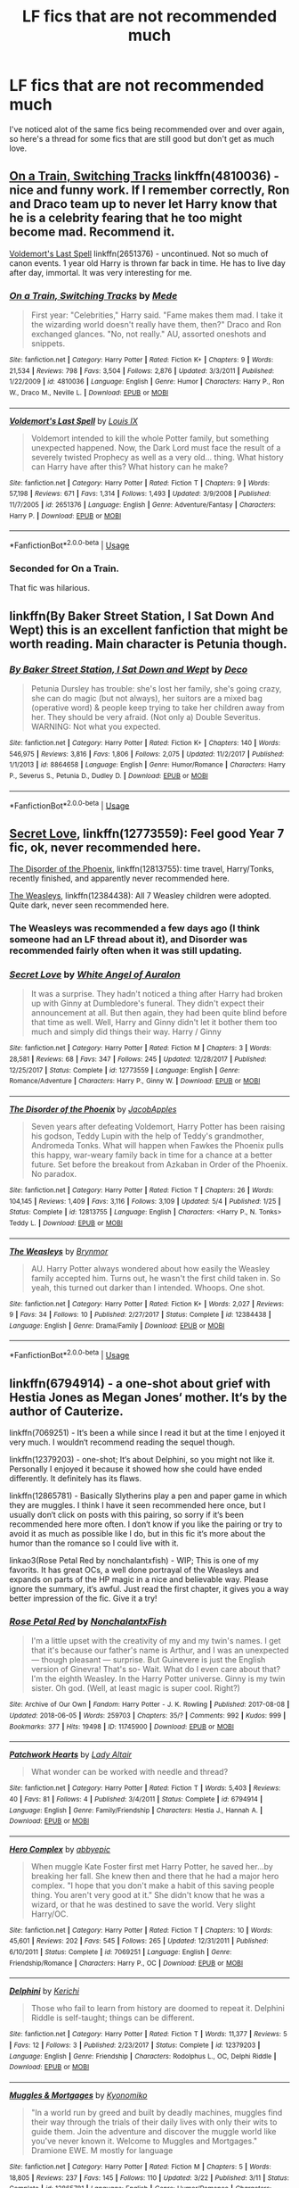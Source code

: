 #+TITLE: LF fics that are not recommended much

* LF fics that are not recommended much
:PROPERTIES:
:Author: bilal1212
:Score: 3
:DateUnix: 1528933736.0
:DateShort: 2018-Jun-14
:FlairText: Request
:END:
I've noticed alot of the same fics being recommended over and over again, so here's a thread for some fics that are still good but don't get as much love.


** [[https://www.fanfiction.net/s/4810036][On a Train, Switching Tracks]] linkffn(4810036) - nice and funny work. If I remember correctly, Ron and Draco team up to never let Harry know that he is a celebrity fearing that he too might become mad. Recommend it.

[[https://www.fanfiction.net/s/2651376][Voldemort's Last Spell]] linkffn(2651376) - uncontinued. Not so much of canon events. 1 year old Harry is thrown far back in time. He has to live day after day, immortal. It was very interesting for me.
:PROPERTIES:
:Author: Sharedo
:Score: 5
:DateUnix: 1528935938.0
:DateShort: 2018-Jun-14
:END:

*** [[https://www.fanfiction.net/s/4810036/1/][*/On a Train, Switching Tracks/*]] by [[https://www.fanfiction.net/u/1810143/Mede][/Mede/]]

#+begin_quote
  First year: "Celebrities," Harry said. "Fame makes them mad. I take it the wizarding world doesn't really have them, then?" Draco and Ron exchanged glances. "No, not really." AU, assorted oneshots and snippets.
#+end_quote

^{/Site/:} ^{fanfiction.net} ^{*|*} ^{/Category/:} ^{Harry} ^{Potter} ^{*|*} ^{/Rated/:} ^{Fiction} ^{K+} ^{*|*} ^{/Chapters/:} ^{9} ^{*|*} ^{/Words/:} ^{21,534} ^{*|*} ^{/Reviews/:} ^{798} ^{*|*} ^{/Favs/:} ^{3,504} ^{*|*} ^{/Follows/:} ^{2,876} ^{*|*} ^{/Updated/:} ^{3/3/2011} ^{*|*} ^{/Published/:} ^{1/22/2009} ^{*|*} ^{/id/:} ^{4810036} ^{*|*} ^{/Language/:} ^{English} ^{*|*} ^{/Genre/:} ^{Humor} ^{*|*} ^{/Characters/:} ^{Harry} ^{P.,} ^{Ron} ^{W.,} ^{Draco} ^{M.,} ^{Neville} ^{L.} ^{*|*} ^{/Download/:} ^{[[http://www.ff2ebook.com/old/ffn-bot/index.php?id=4810036&source=ff&filetype=epub][EPUB]]} ^{or} ^{[[http://www.ff2ebook.com/old/ffn-bot/index.php?id=4810036&source=ff&filetype=mobi][MOBI]]}

--------------

[[https://www.fanfiction.net/s/2651376/1/][*/Voldemort's Last Spell/*]] by [[https://www.fanfiction.net/u/682104/Louis-IX][/Louis IX/]]

#+begin_quote
  Voldemort intended to kill the whole Potter family, but something unexpected happened. Now, the Dark Lord must face the result of a severely twisted Prophecy as well as a very old... thing. What history can Harry have after this? What history can he make?
#+end_quote

^{/Site/:} ^{fanfiction.net} ^{*|*} ^{/Category/:} ^{Harry} ^{Potter} ^{*|*} ^{/Rated/:} ^{Fiction} ^{T} ^{*|*} ^{/Chapters/:} ^{9} ^{*|*} ^{/Words/:} ^{57,198} ^{*|*} ^{/Reviews/:} ^{671} ^{*|*} ^{/Favs/:} ^{1,314} ^{*|*} ^{/Follows/:} ^{1,493} ^{*|*} ^{/Updated/:} ^{3/9/2008} ^{*|*} ^{/Published/:} ^{11/7/2005} ^{*|*} ^{/id/:} ^{2651376} ^{*|*} ^{/Language/:} ^{English} ^{*|*} ^{/Genre/:} ^{Adventure/Fantasy} ^{*|*} ^{/Characters/:} ^{Harry} ^{P.} ^{*|*} ^{/Download/:} ^{[[http://www.ff2ebook.com/old/ffn-bot/index.php?id=2651376&source=ff&filetype=epub][EPUB]]} ^{or} ^{[[http://www.ff2ebook.com/old/ffn-bot/index.php?id=2651376&source=ff&filetype=mobi][MOBI]]}

--------------

*FanfictionBot*^{2.0.0-beta} | [[https://github.com/tusing/reddit-ffn-bot/wiki/Usage][Usage]]
:PROPERTIES:
:Author: FanfictionBot
:Score: 1
:DateUnix: 1528935953.0
:DateShort: 2018-Jun-14
:END:


*** Seconded for On a Train.

That fic was hilarious.
:PROPERTIES:
:Author: quadruple-jointed
:Score: 1
:DateUnix: 1529305462.0
:DateShort: 2018-Jun-18
:END:


** linkffn(By Baker Street Station, I Sat Down And Wept) this is an excellent fanfiction that might be worth reading. Main character is Petunia though.
:PROPERTIES:
:Author: gadgetroid
:Score: 3
:DateUnix: 1528989394.0
:DateShort: 2018-Jun-14
:END:

*** [[https://www.fanfiction.net/s/8864658/1/][*/By Baker Street Station, I Sat Down and Wept/*]] by [[https://www.fanfiction.net/u/165664/Deco][/Deco/]]

#+begin_quote
  Petunia Dursley has trouble: she's lost her family, she's going crazy, she can do magic (but not always), her suitors are a mixed bag (operative word) & people keep trying to take her children away from her. They should be very afraid. (Not only a) Double Severitus. WARNING: Not what you expected.
#+end_quote

^{/Site/:} ^{fanfiction.net} ^{*|*} ^{/Category/:} ^{Harry} ^{Potter} ^{*|*} ^{/Rated/:} ^{Fiction} ^{K+} ^{*|*} ^{/Chapters/:} ^{140} ^{*|*} ^{/Words/:} ^{546,975} ^{*|*} ^{/Reviews/:} ^{3,816} ^{*|*} ^{/Favs/:} ^{1,806} ^{*|*} ^{/Follows/:} ^{2,075} ^{*|*} ^{/Updated/:} ^{11/2/2017} ^{*|*} ^{/Published/:} ^{1/1/2013} ^{*|*} ^{/id/:} ^{8864658} ^{*|*} ^{/Language/:} ^{English} ^{*|*} ^{/Genre/:} ^{Humor/Romance} ^{*|*} ^{/Characters/:} ^{Harry} ^{P.,} ^{Severus} ^{S.,} ^{Petunia} ^{D.,} ^{Dudley} ^{D.} ^{*|*} ^{/Download/:} ^{[[http://www.ff2ebook.com/old/ffn-bot/index.php?id=8864658&source=ff&filetype=epub][EPUB]]} ^{or} ^{[[http://www.ff2ebook.com/old/ffn-bot/index.php?id=8864658&source=ff&filetype=mobi][MOBI]]}

--------------

*FanfictionBot*^{2.0.0-beta} | [[https://github.com/tusing/reddit-ffn-bot/wiki/Usage][Usage]]
:PROPERTIES:
:Author: FanfictionBot
:Score: 2
:DateUnix: 1528989411.0
:DateShort: 2018-Jun-14
:END:


** [[https://www.fanfiction.net/s/12773559/1/Secret-Love][Secret Love]], linkffn(12773559): Feel good Year 7 fic, ok, never recommended here.

[[https://www.fanfiction.net/s/12813755/1/The-Disorder-of-the-Phoenix][The Disorder of the Phoenix]], linkffn(12813755): time travel, Harry/Tonks, recently finished, and apparently never recommended here.

[[https://www.fanfiction.net/s/12384438/1/The-Weasleys][The Weasleys]], linkffn(12384438): All 7 Weasley children were adopted. Quite dark, never seen recommended here.
:PROPERTIES:
:Author: InquisitorCOC
:Score: 5
:DateUnix: 1528942756.0
:DateShort: 2018-Jun-14
:END:

*** The Weasleys was recommended a few days ago (I think someone had an LF thread about it), and Disorder was recommended fairly often when it was still updating.
:PROPERTIES:
:Score: 3
:DateUnix: 1528949857.0
:DateShort: 2018-Jun-14
:END:


*** [[https://www.fanfiction.net/s/12773559/1/][*/Secret Love/*]] by [[https://www.fanfiction.net/u/2149875/White-Angel-of-Auralon][/White Angel of Auralon/]]

#+begin_quote
  It was a surprise. They hadn't noticed a thing after Harry had broken up with Ginny at Dumbledore's funeral. They didn't expect their announcement at all. But then again, they had been quite blind before that time as well. Well, Harry and Ginny didn't let it bother them too much and simply did things their way. Harry / Ginny
#+end_quote

^{/Site/:} ^{fanfiction.net} ^{*|*} ^{/Category/:} ^{Harry} ^{Potter} ^{*|*} ^{/Rated/:} ^{Fiction} ^{M} ^{*|*} ^{/Chapters/:} ^{3} ^{*|*} ^{/Words/:} ^{28,581} ^{*|*} ^{/Reviews/:} ^{68} ^{*|*} ^{/Favs/:} ^{347} ^{*|*} ^{/Follows/:} ^{245} ^{*|*} ^{/Updated/:} ^{12/28/2017} ^{*|*} ^{/Published/:} ^{12/25/2017} ^{*|*} ^{/Status/:} ^{Complete} ^{*|*} ^{/id/:} ^{12773559} ^{*|*} ^{/Language/:} ^{English} ^{*|*} ^{/Genre/:} ^{Romance/Adventure} ^{*|*} ^{/Characters/:} ^{Harry} ^{P.,} ^{Ginny} ^{W.} ^{*|*} ^{/Download/:} ^{[[http://www.ff2ebook.com/old/ffn-bot/index.php?id=12773559&source=ff&filetype=epub][EPUB]]} ^{or} ^{[[http://www.ff2ebook.com/old/ffn-bot/index.php?id=12773559&source=ff&filetype=mobi][MOBI]]}

--------------

[[https://www.fanfiction.net/s/12813755/1/][*/The Disorder of the Phoenix/*]] by [[https://www.fanfiction.net/u/4453643/JacobApples][/JacobApples/]]

#+begin_quote
  Seven years after defeating Voldemort, Harry Potter has been raising his godson, Teddy Lupin with the help of Teddy's grandmother, Andromeda Tonks. What will happen when Fawkes the Phoenix pulls this happy, war-weary family back in time for a chance at a better future. Set before the breakout from Azkaban in Order of the Phoenix. No paradox.
#+end_quote

^{/Site/:} ^{fanfiction.net} ^{*|*} ^{/Category/:} ^{Harry} ^{Potter} ^{*|*} ^{/Rated/:} ^{Fiction} ^{T} ^{*|*} ^{/Chapters/:} ^{26} ^{*|*} ^{/Words/:} ^{104,145} ^{*|*} ^{/Reviews/:} ^{1,409} ^{*|*} ^{/Favs/:} ^{3,116} ^{*|*} ^{/Follows/:} ^{3,109} ^{*|*} ^{/Updated/:} ^{5/4} ^{*|*} ^{/Published/:} ^{1/25} ^{*|*} ^{/Status/:} ^{Complete} ^{*|*} ^{/id/:} ^{12813755} ^{*|*} ^{/Language/:} ^{English} ^{*|*} ^{/Characters/:} ^{<Harry} ^{P.,} ^{N.} ^{Tonks>} ^{Teddy} ^{L.} ^{*|*} ^{/Download/:} ^{[[http://www.ff2ebook.com/old/ffn-bot/index.php?id=12813755&source=ff&filetype=epub][EPUB]]} ^{or} ^{[[http://www.ff2ebook.com/old/ffn-bot/index.php?id=12813755&source=ff&filetype=mobi][MOBI]]}

--------------

[[https://www.fanfiction.net/s/12384438/1/][*/The Weasleys/*]] by [[https://www.fanfiction.net/u/7767518/Brynmor][/Brynmor/]]

#+begin_quote
  AU. Harry Potter always wondered about how easily the Weasley family accepted him. Turns out, he wasn't the first child taken in. So yeah, this turned out darker than I intended. Whoops. One shot.
#+end_quote

^{/Site/:} ^{fanfiction.net} ^{*|*} ^{/Category/:} ^{Harry} ^{Potter} ^{*|*} ^{/Rated/:} ^{Fiction} ^{K+} ^{*|*} ^{/Words/:} ^{2,027} ^{*|*} ^{/Reviews/:} ^{9} ^{*|*} ^{/Favs/:} ^{34} ^{*|*} ^{/Follows/:} ^{10} ^{*|*} ^{/Published/:} ^{2/27/2017} ^{*|*} ^{/Status/:} ^{Complete} ^{*|*} ^{/id/:} ^{12384438} ^{*|*} ^{/Language/:} ^{English} ^{*|*} ^{/Genre/:} ^{Drama/Family} ^{*|*} ^{/Download/:} ^{[[http://www.ff2ebook.com/old/ffn-bot/index.php?id=12384438&source=ff&filetype=epub][EPUB]]} ^{or} ^{[[http://www.ff2ebook.com/old/ffn-bot/index.php?id=12384438&source=ff&filetype=mobi][MOBI]]}

--------------

*FanfictionBot*^{2.0.0-beta} | [[https://github.com/tusing/reddit-ffn-bot/wiki/Usage][Usage]]
:PROPERTIES:
:Author: FanfictionBot
:Score: 1
:DateUnix: 1528942808.0
:DateShort: 2018-Jun-14
:END:


** linkffn(6794914) - a one-shot about grief with Hestia Jones as Megan Jones‘ mother. It‘s by the author of Cauterize.

linkffn(7069251) - It‘s been a while since I read it but at the time I enjoyed it very much. I wouldn‘t recommend reading the sequel though.

linkffn(12379203) - one-shot; It‘s about Delphini, so you might not like it. Personally I enjoyed it because it showed how she could have ended differently. It definitely has its flaws.

linkffn(12865781) - Basically Slytherins play a pen and paper game in which they are muggles. I think I have it seen recommended here once, but I usually don‘t click on posts with this pairing, so sorry if it‘s been recommended here more often. I don‘t know if you like the pairing or try to avoid it as much as possible like I do, but in this fic it‘s more about the humor than the romance so I could live with it.

linkao3(Rose Petal Red by nonchalantxfish) - WIP; This is one of my favorits. It has great OCs, a well done portrayal of the Weasleys and expands on parts of the HP magic in a nice and believable way. Please ignore the summary, it‘s awful. Just read the first chapter, it gives you a way better impression of the fic. Give it a try!
:PROPERTIES:
:Author: advieser
:Score: 1
:DateUnix: 1528959470.0
:DateShort: 2018-Jun-14
:END:

*** [[https://archiveofourown.org/works/11745900][*/Rose Petal Red/*]] by [[https://www.archiveofourown.org/users/NonchalantxFish/pseuds/NonchalantxFish][/NonchalantxFish/]]

#+begin_quote
  I'm a little upset with the creativity of my and my twin's names. I get that it's because our father's name is Arthur, and I was an unexpected --- though pleasant --- surprise. But Guinevere is just the English version of Ginevra! That's so- Wait. What do I even care about that? I'm the eighth Weasley. In the Harry Potter universe. Ginny is my twin sister. Oh god. (Well, at least magic is super cool. Right?)
#+end_quote

^{/Site/:} ^{Archive} ^{of} ^{Our} ^{Own} ^{*|*} ^{/Fandom/:} ^{Harry} ^{Potter} ^{-} ^{J.} ^{K.} ^{Rowling} ^{*|*} ^{/Published/:} ^{2017-08-08} ^{*|*} ^{/Updated/:} ^{2018-06-05} ^{*|*} ^{/Words/:} ^{259703} ^{*|*} ^{/Chapters/:} ^{35/?} ^{*|*} ^{/Comments/:} ^{992} ^{*|*} ^{/Kudos/:} ^{999} ^{*|*} ^{/Bookmarks/:} ^{377} ^{*|*} ^{/Hits/:} ^{19498} ^{*|*} ^{/ID/:} ^{11745900} ^{*|*} ^{/Download/:} ^{[[https://archiveofourown.org/downloads/No/NonchalantxFish/11745900/Rose%20Petal%20Red.epub?updated_at=1528590334][EPUB]]} ^{or} ^{[[https://archiveofourown.org/downloads/No/NonchalantxFish/11745900/Rose%20Petal%20Red.mobi?updated_at=1528590334][MOBI]]}

--------------

[[https://www.fanfiction.net/s/6794914/1/][*/Patchwork Hearts/*]] by [[https://www.fanfiction.net/u/24216/Lady-Altair][/Lady Altair/]]

#+begin_quote
  What wonder can be worked with needle and thread?
#+end_quote

^{/Site/:} ^{fanfiction.net} ^{*|*} ^{/Category/:} ^{Harry} ^{Potter} ^{*|*} ^{/Rated/:} ^{Fiction} ^{T} ^{*|*} ^{/Words/:} ^{5,403} ^{*|*} ^{/Reviews/:} ^{40} ^{*|*} ^{/Favs/:} ^{81} ^{*|*} ^{/Follows/:} ^{4} ^{*|*} ^{/Published/:} ^{3/4/2011} ^{*|*} ^{/Status/:} ^{Complete} ^{*|*} ^{/id/:} ^{6794914} ^{*|*} ^{/Language/:} ^{English} ^{*|*} ^{/Genre/:} ^{Family/Friendship} ^{*|*} ^{/Characters/:} ^{Hestia} ^{J.,} ^{Hannah} ^{A.} ^{*|*} ^{/Download/:} ^{[[http://www.ff2ebook.com/old/ffn-bot/index.php?id=6794914&source=ff&filetype=epub][EPUB]]} ^{or} ^{[[http://www.ff2ebook.com/old/ffn-bot/index.php?id=6794914&source=ff&filetype=mobi][MOBI]]}

--------------

[[https://www.fanfiction.net/s/7069251/1/][*/Hero Complex/*]] by [[https://www.fanfiction.net/u/2951623/abbyepic][/abbyepic/]]

#+begin_quote
  When muggle Kate Foster first met Harry Potter, he saved her...by breaking her fall. She knew then and there that he had a major hero complex. "I hope that you don't make a habit of this saving people thing. You aren't very good at it." She didn't know that he was a wizard, or that he was destined to save the world. Very slight Harry/OC.
#+end_quote

^{/Site/:} ^{fanfiction.net} ^{*|*} ^{/Category/:} ^{Harry} ^{Potter} ^{*|*} ^{/Rated/:} ^{Fiction} ^{T} ^{*|*} ^{/Chapters/:} ^{10} ^{*|*} ^{/Words/:} ^{45,601} ^{*|*} ^{/Reviews/:} ^{202} ^{*|*} ^{/Favs/:} ^{545} ^{*|*} ^{/Follows/:} ^{265} ^{*|*} ^{/Updated/:} ^{12/31/2011} ^{*|*} ^{/Published/:} ^{6/10/2011} ^{*|*} ^{/Status/:} ^{Complete} ^{*|*} ^{/id/:} ^{7069251} ^{*|*} ^{/Language/:} ^{English} ^{*|*} ^{/Genre/:} ^{Friendship/Romance} ^{*|*} ^{/Characters/:} ^{Harry} ^{P.,} ^{OC} ^{*|*} ^{/Download/:} ^{[[http://www.ff2ebook.com/old/ffn-bot/index.php?id=7069251&source=ff&filetype=epub][EPUB]]} ^{or} ^{[[http://www.ff2ebook.com/old/ffn-bot/index.php?id=7069251&source=ff&filetype=mobi][MOBI]]}

--------------

[[https://www.fanfiction.net/s/12379203/1/][*/Delphini/*]] by [[https://www.fanfiction.net/u/322080/Kerichi][/Kerichi/]]

#+begin_quote
  Those who fail to learn from history are doomed to repeat it. Delphini Riddle is self-taught; things can be different.
#+end_quote

^{/Site/:} ^{fanfiction.net} ^{*|*} ^{/Category/:} ^{Harry} ^{Potter} ^{*|*} ^{/Rated/:} ^{Fiction} ^{T} ^{*|*} ^{/Words/:} ^{11,377} ^{*|*} ^{/Reviews/:} ^{5} ^{*|*} ^{/Favs/:} ^{12} ^{*|*} ^{/Follows/:} ^{3} ^{*|*} ^{/Published/:} ^{2/23/2017} ^{*|*} ^{/Status/:} ^{Complete} ^{*|*} ^{/id/:} ^{12379203} ^{*|*} ^{/Language/:} ^{English} ^{*|*} ^{/Genre/:} ^{Friendship} ^{*|*} ^{/Characters/:} ^{Rodolphus} ^{L.,} ^{OC,} ^{Delphi} ^{Riddle} ^{*|*} ^{/Download/:} ^{[[http://www.ff2ebook.com/old/ffn-bot/index.php?id=12379203&source=ff&filetype=epub][EPUB]]} ^{or} ^{[[http://www.ff2ebook.com/old/ffn-bot/index.php?id=12379203&source=ff&filetype=mobi][MOBI]]}

--------------

[[https://www.fanfiction.net/s/12865781/1/][*/Muggles & Mortgages/*]] by [[https://www.fanfiction.net/u/6402589/Kyonomiko][/Kyonomiko/]]

#+begin_quote
  "In a world run by greed and built by deadly machines, muggles find their way through the trials of their daily lives with only their wits to guide them. Join the adventure and discover the muggle world like you've never known it. Welcome to Muggles and Mortgages." Dramione EWE. M mostly for language
#+end_quote

^{/Site/:} ^{fanfiction.net} ^{*|*} ^{/Category/:} ^{Harry} ^{Potter} ^{*|*} ^{/Rated/:} ^{Fiction} ^{M} ^{*|*} ^{/Chapters/:} ^{5} ^{*|*} ^{/Words/:} ^{18,805} ^{*|*} ^{/Reviews/:} ^{237} ^{*|*} ^{/Favs/:} ^{145} ^{*|*} ^{/Follows/:} ^{110} ^{*|*} ^{/Updated/:} ^{3/22} ^{*|*} ^{/Published/:} ^{3/11} ^{*|*} ^{/Status/:} ^{Complete} ^{*|*} ^{/id/:} ^{12865781} ^{*|*} ^{/Language/:} ^{English} ^{*|*} ^{/Genre/:} ^{Humor/Romance} ^{*|*} ^{/Characters/:} ^{<Draco} ^{M.,} ^{Hermione} ^{G.>} ^{Pansy} ^{P.,} ^{Blaise} ^{Z.} ^{*|*} ^{/Download/:} ^{[[http://www.ff2ebook.com/old/ffn-bot/index.php?id=12865781&source=ff&filetype=epub][EPUB]]} ^{or} ^{[[http://www.ff2ebook.com/old/ffn-bot/index.php?id=12865781&source=ff&filetype=mobi][MOBI]]}

--------------

*FanfictionBot*^{2.0.0-beta} | [[https://github.com/tusing/reddit-ffn-bot/wiki/Usage][Usage]]
:PROPERTIES:
:Author: FanfictionBot
:Score: 1
:DateUnix: 1528959514.0
:DateShort: 2018-Jun-14
:END:


** I think these deserve a lot more love : linkffn(Harry Potter and the Garden of Intrigue; Becoming Neville).

And though Muffin might be a common rec, I think their other stories also deserve a lot more love than they get linkffn(October; The Unwinding Golden Thread).
:PROPERTIES:
:Author: A2i9
:Score: 1
:DateUnix: 1528966799.0
:DateShort: 2018-Jun-14
:END:

*** [[https://www.fanfiction.net/s/8034380/1/][*/Harry Potter and the Garden of Intrigue/*]] by [[https://www.fanfiction.net/u/2212489/Azjerban][/Azjerban/]]

#+begin_quote
  In which Harry understands Victorian flower language at age 11. Events grow gradually further and further from the original. Features CharacterDevelopment!Crabbe and Goyle, and many other not-quite-expected variations. This story has reached its conclusion; enjoy. Watch out for the April Fools' chapter.
#+end_quote

^{/Site/:} ^{fanfiction.net} ^{*|*} ^{/Category/:} ^{Harry} ^{Potter} ^{*|*} ^{/Rated/:} ^{Fiction} ^{T} ^{*|*} ^{/Chapters/:} ^{69} ^{*|*} ^{/Words/:} ^{242,410} ^{*|*} ^{/Reviews/:} ^{299} ^{*|*} ^{/Favs/:} ^{506} ^{*|*} ^{/Follows/:} ^{519} ^{*|*} ^{/Updated/:} ^{1/1/2016} ^{*|*} ^{/Published/:} ^{4/17/2012} ^{*|*} ^{/Status/:} ^{Complete} ^{*|*} ^{/id/:} ^{8034380} ^{*|*} ^{/Language/:} ^{English} ^{*|*} ^{/Genre/:} ^{Fantasy/Humor} ^{*|*} ^{/Characters/:} ^{Harry} ^{P.} ^{*|*} ^{/Download/:} ^{[[http://www.ff2ebook.com/old/ffn-bot/index.php?id=8034380&source=ff&filetype=epub][EPUB]]} ^{or} ^{[[http://www.ff2ebook.com/old/ffn-bot/index.php?id=8034380&source=ff&filetype=mobi][MOBI]]}

--------------

[[https://www.fanfiction.net/s/2736892/1/][*/Becoming Neville/*]] by [[https://www.fanfiction.net/u/160729/Jedi-Rita][/Jedi Rita/]]

#+begin_quote
  COMPLETE Neville's Gran breaks her hip just after his fifth year at Hogwarts, and he must spend the summer with Harry and Remus. They discover a hidden message in the candy wrappers his mother has been giving him, and begin to uncover the mystery.
#+end_quote

^{/Site/:} ^{fanfiction.net} ^{*|*} ^{/Category/:} ^{Harry} ^{Potter} ^{*|*} ^{/Rated/:} ^{Fiction} ^{T} ^{*|*} ^{/Chapters/:} ^{34} ^{*|*} ^{/Words/:} ^{114,850} ^{*|*} ^{/Reviews/:} ^{1,364} ^{*|*} ^{/Favs/:} ^{2,266} ^{*|*} ^{/Follows/:} ^{600} ^{*|*} ^{/Updated/:} ^{6/7/2006} ^{*|*} ^{/Published/:} ^{1/4/2006} ^{*|*} ^{/Status/:} ^{Complete} ^{*|*} ^{/id/:} ^{2736892} ^{*|*} ^{/Language/:} ^{English} ^{*|*} ^{/Genre/:} ^{Mystery/Adventure} ^{*|*} ^{/Characters/:} ^{Neville} ^{L.,} ^{Harry} ^{P.} ^{*|*} ^{/Download/:} ^{[[http://www.ff2ebook.com/old/ffn-bot/index.php?id=2736892&source=ff&filetype=epub][EPUB]]} ^{or} ^{[[http://www.ff2ebook.com/old/ffn-bot/index.php?id=2736892&source=ff&filetype=mobi][MOBI]]}

--------------

[[https://www.fanfiction.net/s/10311215/1/][*/October/*]] by [[https://www.fanfiction.net/u/1318815/The-Carnivorous-Muffin][/The Carnivorous Muffin/]]

#+begin_quote
  It is not paradox to rewrite history, in the breath of a single moment a universe blooms into existence as another path fades from view, Tom Riddle meets an aberration on the train to Hogwarts and the rest is in flux. AU, time travel, Death!Harry, Tom/Lily and Tom/Harry, not threesome
#+end_quote

^{/Site/:} ^{fanfiction.net} ^{*|*} ^{/Category/:} ^{Harry} ^{Potter} ^{*|*} ^{/Rated/:} ^{Fiction} ^{T} ^{*|*} ^{/Chapters/:} ^{39} ^{*|*} ^{/Words/:} ^{145,766} ^{*|*} ^{/Reviews/:} ^{1,890} ^{*|*} ^{/Favs/:} ^{3,222} ^{*|*} ^{/Follows/:} ^{3,728} ^{*|*} ^{/Updated/:} ^{5/26} ^{*|*} ^{/Published/:} ^{4/29/2014} ^{*|*} ^{/id/:} ^{10311215} ^{*|*} ^{/Language/:} ^{English} ^{*|*} ^{/Genre/:} ^{Drama/Friendship} ^{*|*} ^{/Characters/:} ^{<Harry} ^{P.,} ^{Tom} ^{R.} ^{Jr.,} ^{Lily} ^{Evans} ^{P.>} ^{*|*} ^{/Download/:} ^{[[http://www.ff2ebook.com/old/ffn-bot/index.php?id=10311215&source=ff&filetype=epub][EPUB]]} ^{or} ^{[[http://www.ff2ebook.com/old/ffn-bot/index.php?id=10311215&source=ff&filetype=mobi][MOBI]]}

--------------

[[https://www.fanfiction.net/s/11261838/1/][*/The Unwinding Golden Thread/*]] by [[https://www.fanfiction.net/u/1318815/The-Carnivorous-Muffin][/The Carnivorous Muffin/]]

#+begin_quote
  In his fifth year Tom Riddle discovers his destiny and meets the cold, alarming, and bizarre transfer student Harry Evans. But sometimes things unravel in ways we do not expect. Time Travel.
#+end_quote

^{/Site/:} ^{fanfiction.net} ^{*|*} ^{/Category/:} ^{Harry} ^{Potter} ^{*|*} ^{/Rated/:} ^{Fiction} ^{T} ^{*|*} ^{/Chapters/:} ^{11} ^{*|*} ^{/Words/:} ^{53,020} ^{*|*} ^{/Reviews/:} ^{550} ^{*|*} ^{/Favs/:} ^{1,506} ^{*|*} ^{/Follows/:} ^{1,743} ^{*|*} ^{/Updated/:} ^{10/10/2017} ^{*|*} ^{/Published/:} ^{5/20/2015} ^{*|*} ^{/Status/:} ^{Complete} ^{*|*} ^{/id/:} ^{11261838} ^{*|*} ^{/Language/:} ^{English} ^{*|*} ^{/Genre/:} ^{Friendship/Tragedy} ^{*|*} ^{/Characters/:} ^{Harry} ^{P.,} ^{Tom} ^{R.} ^{Jr.} ^{*|*} ^{/Download/:} ^{[[http://www.ff2ebook.com/old/ffn-bot/index.php?id=11261838&source=ff&filetype=epub][EPUB]]} ^{or} ^{[[http://www.ff2ebook.com/old/ffn-bot/index.php?id=11261838&source=ff&filetype=mobi][MOBI]]}

--------------

*FanfictionBot*^{2.0.0-beta} | [[https://github.com/tusing/reddit-ffn-bot/wiki/Usage][Usage]]
:PROPERTIES:
:Author: FanfictionBot
:Score: 1
:DateUnix: 1528966815.0
:DateShort: 2018-Jun-14
:END:


** linkffn(Albus Potter and the Global Revelation by Noah Phantom)

Absolutely awesome next-gen fic. I'm normally not really into them, but I really liked this one.
:PROPERTIES:
:Score: 1
:DateUnix: 1528975351.0
:DateShort: 2018-Jun-14
:END:

*** [[https://www.fanfiction.net/s/8417562/1/][*/Albus Potter and the Global Revelation/*]] by [[https://www.fanfiction.net/u/3435601/NoahPhantom][/NoahPhantom/]]

#+begin_quote
  *SERIES COMPLETE!* Book 1/7. Structured like original HP books. Albus starts at Hogwarts! The world is in tumult over a vital question: in the age of technology, should Muggles be informed of magic now before they find out anyway? But there are more problems (see long summary inside). And Albus is right in the center of them all. COMPLETE!
#+end_quote

^{/Site/:} ^{fanfiction.net} ^{*|*} ^{/Category/:} ^{Harry} ^{Potter} ^{*|*} ^{/Rated/:} ^{Fiction} ^{K+} ^{*|*} ^{/Chapters/:} ^{17} ^{*|*} ^{/Words/:} ^{106,469} ^{*|*} ^{/Reviews/:} ^{418} ^{*|*} ^{/Favs/:} ^{524} ^{*|*} ^{/Follows/:} ^{262} ^{*|*} ^{/Updated/:} ^{10/13/2012} ^{*|*} ^{/Published/:} ^{8/11/2012} ^{*|*} ^{/Status/:} ^{Complete} ^{*|*} ^{/id/:} ^{8417562} ^{*|*} ^{/Language/:} ^{English} ^{*|*} ^{/Genre/:} ^{Adventure} ^{*|*} ^{/Characters/:} ^{Albus} ^{S.} ^{P.,} ^{James} ^{S.} ^{P.} ^{*|*} ^{/Download/:} ^{[[http://www.ff2ebook.com/old/ffn-bot/index.php?id=8417562&source=ff&filetype=epub][EPUB]]} ^{or} ^{[[http://www.ff2ebook.com/old/ffn-bot/index.php?id=8417562&source=ff&filetype=mobi][MOBI]]}

--------------

*FanfictionBot*^{2.0.0-beta} | [[https://github.com/tusing/reddit-ffn-bot/wiki/Usage][Usage]]
:PROPERTIES:
:Author: FanfictionBot
:Score: 2
:DateUnix: 1528975366.0
:DateShort: 2018-Jun-14
:END:
